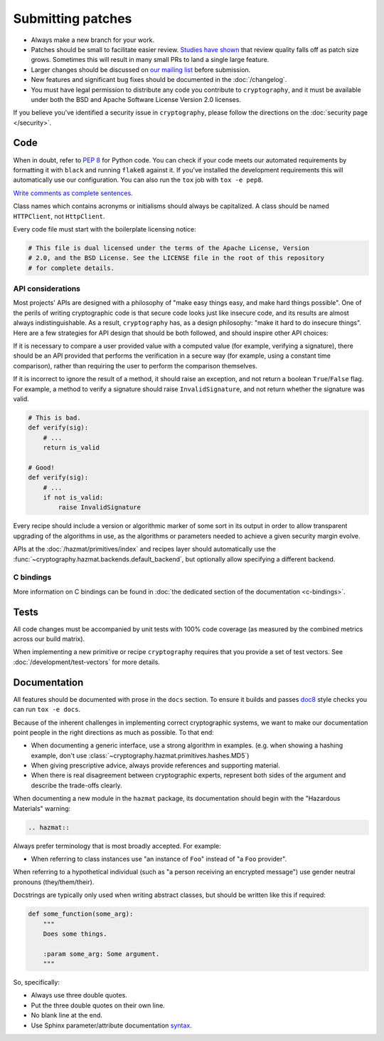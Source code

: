 Submitting patches
==================

* Always make a new branch for your work.
* Patches should be small to facilitate easier review. `Studies have shown`_
  that review quality falls off as patch size grows. Sometimes this will result
  in many small PRs to land a single large feature.
* Larger changes should be discussed on `our mailing list`_ before submission.
* New features and significant bug fixes should be documented in the
  :doc:`/changelog`.
* You must have legal permission to distribute any code you contribute to
  ``cryptography``, and it must be available under both the BSD and Apache
  Software License Version 2.0 licenses.

If you believe you've identified a security issue in ``cryptography``, please
follow the directions on the :doc:`security page </security>`.

Code
----

When in doubt, refer to :pep:`8` for Python code. You can check if your code
meets our automated requirements by formatting it with ``black`` and running
``flake8`` against it. If you've installed the development requirements this
will automatically use our configuration. You can also run the ``tox`` job with
``tox -e pep8``.

`Write comments as complete sentences.`_

Class names which contains acronyms or initialisms should always be
capitalized. A class should be named ``HTTPClient``, not ``HttpClient``.

Every code file must start with the boilerplate licensing notice:

.. code-block:: python

    # This file is dual licensed under the terms of the Apache License, Version
    # 2.0, and the BSD License. See the LICENSE file in the root of this repository
    # for complete details.

API considerations
~~~~~~~~~~~~~~~~~~

Most projects' APIs are designed with a philosophy of "make easy things easy,
and make hard things possible". One of the perils of writing cryptographic code
is that secure code looks just like insecure code, and its results are almost
always indistinguishable. As a result, ``cryptography`` has, as a design
philosophy: "make it hard to do insecure things". Here are a few strategies for
API design that should be both followed, and should inspire other API choices:

If it is necessary to compare a user provided value with a computed value (for
example, verifying a signature), there should be an API provided that performs
the verification in a secure way (for example, using a constant time
comparison), rather than requiring the user to perform the comparison
themselves.

If it is incorrect to ignore the result of a method, it should raise an
exception, and not return a boolean ``True``/``False`` flag. For example, a
method to verify a signature should raise ``InvalidSignature``, and not return
whether the signature was valid.

.. code-block:: python

    # This is bad.
    def verify(sig):
        # ...
        return is_valid

    # Good!
    def verify(sig):
        # ...
        if not is_valid:
            raise InvalidSignature

Every recipe should include a version or algorithmic marker of some sort in its
output in order to allow transparent upgrading of the algorithms in use, as
the algorithms or parameters needed to achieve a given security margin evolve.

APIs at the :doc:`/hazmat/primitives/index` and recipes layer should
automatically use the :func:`~cryptography.hazmat.backends.default_backend`,
but optionally allow specifying a different backend.

C bindings
~~~~~~~~~~

More information on C bindings can be found in :doc:`the dedicated
section of the documentation <c-bindings>`.

Tests
-----

All code changes must be accompanied by unit tests with 100% code coverage (as
measured by the combined metrics across our build matrix).

When implementing a new primitive or recipe ``cryptography`` requires that you
provide a set of test vectors. See :doc:`/development/test-vectors` for more
details.

Documentation
-------------

All features should be documented with prose in the ``docs`` section. To ensure
it builds and passes `doc8`_ style checks you can run ``tox -e docs``.

Because of the inherent challenges in implementing correct cryptographic
systems, we want to make our documentation point people in the right directions
as much as possible. To that end:

* When documenting a generic interface, use a strong algorithm in examples.
  (e.g. when showing a hashing example, don't use
  :class:`~cryptography.hazmat.primitives.hashes.MD5`)
* When giving prescriptive advice, always provide references and supporting
  material.
* When there is real disagreement between cryptographic experts, represent both
  sides of the argument and describe the trade-offs clearly.

When documenting a new module in the ``hazmat`` package, its documentation
should begin with the "Hazardous Materials" warning:

.. code-block:: rest

    .. hazmat::

Always prefer terminology that is most broadly accepted. For example:

* When referring to class instances use "an instance of ``Foo``"
  instead of "a ``Foo`` provider".

When referring to a hypothetical individual (such as "a person receiving an
encrypted message") use gender neutral pronouns (they/them/their).

Docstrings are typically only used when writing abstract classes, but should
be written like this if required:

.. code-block:: python

    def some_function(some_arg):
        """
        Does some things.

        :param some_arg: Some argument.
        """

So, specifically:

* Always use three double quotes.
* Put the three double quotes on their own line.
* No blank line at the end.
* Use Sphinx parameter/attribute documentation `syntax`_.


.. _`Write comments as complete sentences.`: https://nedbatchelder.com/blog/201401/comments_should_be_sentences.html
.. _`syntax`: https://www.sphinx-doc.org/en/master/usage/restructuredtext/domains.html#info-field-lists
.. _`Studies have shown`: https://smartbear.com/learn/code-review/best-practices-for-peer-code-review/
.. _`our mailing list`: https://mail.python.org/mailman/listinfo/cryptography-dev
.. _`doc8`: https://github.com/openstack/doc8
